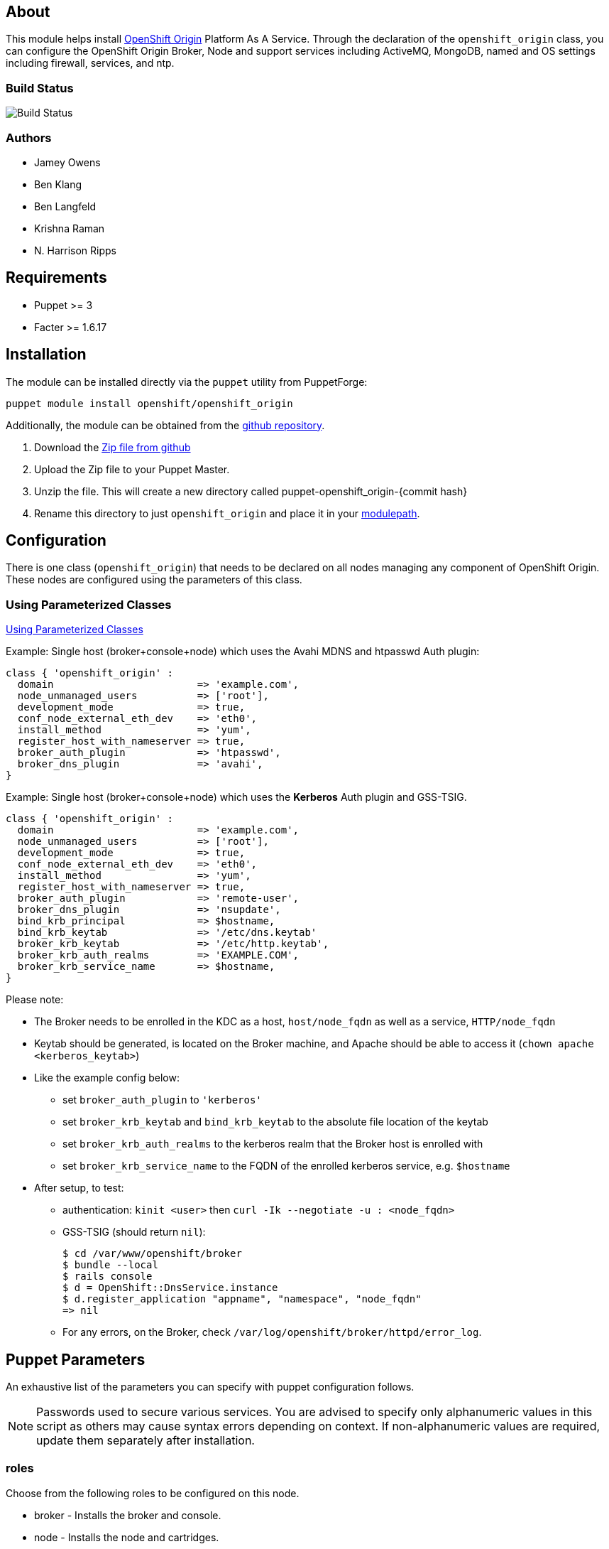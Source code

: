 == About

This module helps install http://openshift.github.io[OpenShift Origin]
Platform As A Service.  Through the declaration of the `openshift_origin`
class, you can configure the OpenShift Origin Broker, Node and support services
including ActiveMQ, MongoDB, named and OS settings including firewall,
services, and ntp.

=== Build Status
image:https://travis-ci.org/openshift/puppet-openshift_origin.svg?branch=master[Build
Status]

=== Authors

* Jamey Owens
* Ben Klang
* Ben Langfeld
* Krishna Raman
* N. Harrison Ripps

== Requirements

* Puppet >= 3
* Facter >= 1.6.17

== Installation

The module can be installed directly via the `puppet` utility from PuppetForge:

----
puppet module install openshift/openshift_origin
----

Additionally, the module can be obtained from the
https://github.com/openshift/puppet-openshift_origin[github repository].

1. Download the https://github.com/openshift/puppet-openshift_origin/archive/master.zip[Zip file from github]
1. Upload the Zip file to your Puppet Master.
1. Unzip the file.  This will create a new directory called puppet-openshift_origin-{commit hash}
1. Rename this directory to just `openshift_origin` and place it in your
     http://docs.puppetlabs.com/learning/modules1.html#modules[modulepath].

== Configuration

There is one class (`openshift_origin`) that needs to be declared on all nodes managing
any component of OpenShift Origin. These nodes are configured using the parameters of
this class.

=== Using Parameterized Classes

http://docs.puppetlabs.com/guides/parameterized_classes.html[Using Parameterized Classes]

.Example: Single host (broker+console+node) which uses the Avahi MDNS and htpasswd Auth plugin:
----
class { 'openshift_origin' :
  domain                        => 'example.com',
  node_unmanaged_users          => ['root'],
  development_mode              => true,
  conf_node_external_eth_dev    => 'eth0',
  install_method                => 'yum',
  register_host_with_nameserver => true,
  broker_auth_plugin            => 'htpasswd',
  broker_dns_plugin             => 'avahi',
}
----

.Example: Single host (broker+console+node) which uses the **Kerberos** Auth plugin and GSS-TSIG.
----
class { 'openshift_origin' :
  domain                        => 'example.com',
  node_unmanaged_users          => ['root'],
  development_mode              => true,
  conf_node_external_eth_dev    => 'eth0',
  install_method                => 'yum',
  register_host_with_nameserver => true,
  broker_auth_plugin            => 'remote-user',
  broker_dns_plugin             => 'nsupdate',
  bind_krb_principal            => $hostname,
  bind_krb_keytab               => '/etc/dns.keytab'
  broker_krb_keytab             => '/etc/http.keytab',
  broker_krb_auth_realms        => 'EXAMPLE.COM',
  broker_krb_service_name       => $hostname,
}
----

Please note:

* The Broker needs to be enrolled in the KDC as a host, `host/node_fqdn` as well as a service, `HTTP/node_fqdn`
* Keytab should be generated, is located on the Broker machine, and Apache should be able to access it (`chown apache <kerberos_keytab>`)
* Like the example config below:
** set `broker_auth_plugin` to `'kerberos'`
** set `broker_krb_keytab` and `bind_krb_keytab` to the absolute file location of the keytab
** set `broker_krb_auth_realms` to the kerberos realm that the Broker host is enrolled with
** set `broker_krb_service_name` to the FQDN of the enrolled kerberos service, e.g. `$hostname`
* After setup, to test:
** authentication: `kinit <user>` then `curl -Ik --negotiate -u : <node_fqdn>`
** GSS-TSIG (should return `nil`):
+
----
$ cd /var/www/openshift/broker
$ bundle --local
$ rails console
$ d = OpenShift::DnsService.instance
$ d.register_application "appname", "namespace", "node_fqdn"
=> nil
----
** For any errors, on the Broker, check `/var/log/openshift/broker/httpd/error_log`.

== Puppet Parameters

An exhaustive list of the parameters you can specify with puppet configuration follows.

NOTE: Passwords used to secure various services. You are advised to specify
only alphanumeric values in this script as others may cause syntax
errors depending on context. If non-alphanumeric values are required,
update them separately after installation.

=== roles
Choose from the following roles to be configured on this node.

* broker        - Installs the broker and console.
* node          - Installs the node and cartridges.
* msgserver     - Installs ActiveMQ message broker.
* datastore     - Installs MongoDB (not sharded/replicated)
* nameserver    - Installs a BIND dns server configured with a TSIG key for updates.
* load_balancer - Installs HAProxy and Keepalived for Broker API high-availability.

Default: ['broker','node','msgserver','datastore','nameserver']

NOTE: Multiple servers are required when using the load_balancer role.

=== install_method
Choose from the following ways to provide packages:

* none - install sources are already set up when the script executes (default)
* yum - set up yum repos manually
** repos_base
** os_repo
** os_updates_repo
** jboss_repo_base
** jenkins_repo_base
** optional_repo

Default: yum

=== parallel_deployment
This flag is used to control some module behaviors when an outside utility
(like oo-install) is managing the deployment of OpenShift across multiple
hosts simultaneously. Some configuration tasks can"t be performed during
a multi-host parallel installation and this boolean enables the user to
indicate whether or not thos tasks should be attempted.

Default: false

=== repos_base
Base path to repository for OpenShift Origin

Nightlies: https://mirror.openshift.com/pub/origin-server/nightly/rhel-6 + 
Release (currently v4): https://mirror.openshift.com/pub/origin-server/release/4/rhel-6

Default: Nightlies

=== architecture
CPU Architecture to use for the definition OpenShift Origin yum repositories

Default: $::architecture fact

NOTE: Currently only the `x86_64` architecture is supported.

=== override_install_repo
Repository path override. Uses dependencies from repos_base but uses
override_install_repo path for OpenShift RPMs. Used when doing local builds.

Default: none

=== os_repo
The URL for a RHEL/Centos 6 yum repository used with the "yum" install method.
Should end in x86_64/os/.

Default: no change

=== os_updates_repo
The URL for a RHEL/Centos 6 yum updates repository used with the "yum" install method.
Should end in x86_64/.

Default: no change

=== jboss_repo_base
The URL for a JBoss repositories used with the "yum" install method.
Does not install repository if not specified.

=== jenkins_repo_base
The URL for a Jenkins repositories used with the "yum" install method.
Does not install repository if not specified.

=== optional_repo
The URL for a EPEL or optional repositories used with the "yum" install method.
Does not install repository if not specified.

=== domain
Default: example.com
The network domain under which apps and hosts will be placed.

=== broker_hostname
=== node_hostname
=== nameserver_hostname
=== msgserver_hostname
=== datastore_hostname
Default: the root plus the domain, e.g. broker.example.com - except
nameserver=ns1.example.com

These supply the FQDN of the hosts containing these components. Used
for configuring the host's name at install, and also for configuring
the broker application to reach the services needed.

NOTE: if installing a nameserver, the script will create
DNS entries for the hostnames of the other components being
installed on this host as well. If you are using a nameserver set
up separately, you are responsible for all necessary DNS entries.

=== datastore1_ip_addr|datastore2_ip_addr|datastore3_ip_addr
Default: undef

IP addresses of the first 3 MongoDB servers in a replica set.
Add datastoreX_ip_addr parameters for larger clusters.

=== nameserver_ip_addr
IP of a nameserver instance or current IP if installing on this
node. This is used by every node to configure its primary name server.

Default: the current IP (at install)

=== bind_key
When the nameserver is remote, use this to specify the key for updates.  This
is the "Key:" field from the .private key file generated by dnssec-keygen. This
field is required on all nodes.

=== bind_key_algorithm
When using a BIND key, use this algorithm for the BIND key.

Default: HMAC-MD5

=== bind_krb_keytab
When the nameserver is remote, Kerberos keytab together with principal
can be used instead of the dnssec key for updates.

=== bind_krb_principal
When the nameserver is remote, this Kerberos principal together with
Kerberos keytab can be used instead of the dnssec key for updates.

Example: 'DNS/broker.example.com@EXAMPLE.COM'

=== aws_access_key_id
This and the next value are Amazon AWS security credentials.
The aws_access_key_id is a string which identifies an access credential.

For more info see http://docs.aws.amazon.com/AWSSecurityCredentials/1.0/AboutAWSCredentials.html#AccessCredentials.

=== aws_secret_key
This is the secret portion of AWS Access Credentials indicated by the
aws_access_key_id

=== aws_zone_id
This is the ID string for an AWS Hosted zone which will contain the
OpenShift application records.

For more info see http://docs.aws.amazon.com/Route53/latest/DeveloperGuide/CreatingHostedZone.html

=== conf_nameserver_upstream_dns
List of upstream DNS servers to use when installing a nameserver on this node.

Default: ['8.8.8.8']

=== broker_ip_addr
This is used for the node to record its broker. Also is the default
for the nameserver IP if none is given.

Default: the current IP (at install)

=== broker_cluster_members
An array of broker hostnames that will be load-balanced for high-availability.

Default: undef

=== broker_cluster_ip_addresses
An array of Broker IP addresses within the load-balanced cluster.

Default: undef

=== broker_virtual_ip_address
The virtual IP address that will front-end the Broker cluster.

Default: undef

=== broker_virtual_hostname
The hostame that represents the Broker API cluster.  This name is associated
to broker_virtual_ip_address and added to Named for DNS resolution.

Default: "broker.${domain}"

=== load_balancer_master
Sets the state of the load-balancer.  Valid options are true or false.
true sets the load-balancer as the active listener for the Broker cluster
Virtual IP address. Only 1 load_balancer_master is allowed within a Broker cluster.

Default: false

=== load_balancer_auth_password
The password used to secure communication between the load-balancers
within a Broker cluster.

Default: 'changeme'

=== node_ip_addr
This is used for the node to give a public IP, if different from the
one on its NIC.

Default: the current IP (at install)

=== Node Resource Limits
NOTE: The following resource limits must be the same with a given district.

==== node_profile
This is the specific node's gear profile

Default: small

==== node_quota_files
The max number of files allowed in each gear.

Default: 80000

==== node_quota_blocks
The max storage capacity allowed in each gear (1 block = 1024 bytes)

Default: 1048576

==== node_max_active_gears
max_active_gears is used for limiting/guiding gear placement.
For no over-commit, should be (Total System Memory - 1G) / memory_limit_in_bytes

Default: 100

==== node_no_overcommit_active
no_overcommit_active enforces max_active_gears in a more stringent manner than normal,
however it also adds overhead to gear creation, so should only be set to true
when needed, like in the case of enforcing single tenancy on a node.

Default: false

==== node_limits_nproc
max number of processes

Default: 250

==== node_tc_max_bandwidth
mbit/sec - Total bandwidth allowed for Libra

Default: 800

==== node_tc_user_share
mbit/sec - one user is allotted...

Default: 2

==== node_cpu_shares
cpu share percentage for each gear

Default: 128

==== node_cpu_cfs_quota_us

Default: 100000

==== node_memory_limit_in_bytes
gear memory limit in bytes

Default: 536870912    (512MB)

==== node_memsw_limit_in_bytes
gear max memory limit including swap (512M + 100M swap)

Default: 641728512

==== node_memory_oom_control
kill processes when hitting out of memory

Default: 1

==== node_throttle_cpu_shares
cpu share percentage each gear gets at throttle

Default: 128

==== node_throttle_cpu_cfs_quota_us

Default: 30000

==== node_throttle_apply_period

Default: 120

==== node_throttle_apply_percent

Default: 30

==== node_throttle_restore_percent

Default: 70

==== node_boosted_cpu_cfs_quota_us

Default: 200000

==== node_boosted_cpu_shares
cpu share percentage each gear gets while boosted

Default: 30000


=== configure_ntp
Enabling this configures NTP.  It is important that the time be
synchronized across hosts because MCollective messages have a TTL
of 60 seconds and may be dropped if the clocks are too far out
of synch.  However, NTP is not necessary if the clock will be kept
in synch by some other means.

Default: true

=== ntp_servers
If configure_ntp is set to true (default), ntp_servers allows users to
specify an array of NTP servers used for clock synchronization.

Default: ['time.apple.com iburst', 'pool.ntp.org iburst', 'clock.redhat.com iburst']

NOTE: Use iburst after every ntp server definition to speed up the
initial synchronization.

=== msgserver_cluster
Set to true to cluster ActiveMQ for high-availability and scalability
of OpenShift message queues.

Default: false

=== msgserver_cluster_members
An array of ActiveMQ server hostnames.  Required when parameter
msgserver_cluster is set to true.

Default: undef

=== mcollective_cluster_members
DEPRECATED: use msgserver_cluster_members instead, if both are set they must
match

Default: $msgserver_cluster_members

=== msgserver_password
Password used by ActiveMQ's amquser.  The amquser is used to authenticate
ActiveMQ inter-cluster communication.  Only used when msgserver_cluster
is true.

Default "changeme"

=== msgserver_admin_password
This is the admin password for the ActiveMQ admin console, which is
not needed by OpenShift but might be useful in troubleshooting.

Default: scrambled

=== msgserver_tls_enabled
This configures mcollective and activemq to use end-to-end encryption over TLS.
Use enabled to support both TLS and non-TLS, or strict to only support TLS.

Default: 'disabled'
 
=== msgserver_tls_keystore_password
The password used to protect the keystore. It must be greater than 6 characters. This is required.

Default: password

=== msgserver_tls_ca
Location for certificate ca

Default: /var/lib/puppet/ssl/certs/ca.pem

=== msgserver_tls_cert
Location for certificate cert

Default: /var/lib/puppet/ssl/certs/${lower_fqdn}.pem

=== msgserver_tls_key
Location for certificate key

Default: /var/lib/puppet/ssl/private_keys/${lower_fqdn}.pem


=== mcollective_user
=== mcollective_password
This is the user and password shared between broker and node for
communicating over the mcollective topic channels in ActiveMQ. Must
be the same on all broker and node hosts.

Default: mcollective/marionette

=== mongodb_admin_user
=== mongodb_admin_password
These are the username and password of the administrative user that
will be created in the MongoDB datastore. These credentials are not
used by in this script or by OpenShift, but an administrative user
must be added to MongoDB in order for it to enforce authentication.

Default: admin/mongopass

NOTE: The administrative user will not be created if
CONF_NO_DATASTORE_AUTH_FOR_LOCALHOST is enabled.


=== mongodb_broker_user
=== mongodb_broker_password
These are the username and password of the normal user that will be
created for the broker to connect to the MongoDB datastore. The
broker application's MongoDB plugin is also configured with these
values.

Default: openshift/mongopass

=== mongodb_name
This is the name of the database in MongoDB in which the broker will
store data.

Default: openshift_broker

=== mongodb_port
The TCP port used for MongoDB to listen on.

Default: '27017'

=== mongodb_replicasets
Enable/disable MongoDB replica sets for database high-availability.

Default: false

=== mongodb_replica_name
The MongoDB replica set name when $mongodb_replicasets is true.

Default: 'openshift'



=== mongodb_replica_primary
Set the host as the primary with true or secondary with false. Must be set on
one and only one host within the mongodb_replicasets_members array.

Default: undef

=== mongodb_replica_primary_ip_addr
The IP address of the Primary host within the MongoDB replica set.

Default: undef

=== mongodb_replicasets_members
An array of [host:port] of replica set hosts.
Example: ['10.10.10.10:27017', '10.10.10.11:27017', '10.10.10.12:27017']

Default: undef

=== mongodb_keyfile
The file containing the $mongodb_key used to authenticate MongoDB
replica set members.

Default: '/etc/mongodb.keyfile'

=== mongodb_key
The key used by members of a MongoDB replica set to authenticate
one another.

Default: 'changeme'

=== openshift_user1
=== openshift_password1
This user and password are entered in the /etc/openshift/htpasswd
file as a demo/test user. You will likely want to remove it after
installation (or just use a different auth method).

Default: demo/changeme

=== conf_broker_auth_salt
=== conf_broker_auth_private_key
Salt and private keys used when generating secure authentication
tokens for Application to Broker communication. Requests like scale up/down
and jenkins builds use these authentication tokens. This value must be the
same on all broker nodes.

Default: Self signed keys are generated. Will not work with multi-broker
setup.

=== conf_broker_default_templates
Customize default app templates for specified framework cartridges.
Space-separated list of elements <cartridge-name>|<git url> - URLs must be available for all nodes.
URL will be cloned as the git repository for the cartridge at app creation unless the user specifies their own.
e.g.: DEFAULT_APP_TEMPLATES=php-5.3|http://example.com/php.git perl-5.10|file:///etc/openshift/cart.conf.d/templates/perl.git
WARNING: do not include private credentials in any URL; they would be visible in every app's cloned repository.

Default: ''

=== conf_broker_valid_gear_cartridges
Enumerate the set of valid gear sizes for a given cartridge.
If not specified, its assumed the cartridge can run on any defined gear size.
Space-separated list of elements <cartridge-name>|<size1,size2>
e.g.: VALID_GEAR_SIZES_FOR_CARTRIDGE="php-5.3|medium,large jbossews-2.0|large"

Default: ''

=== conf_console_logout_link
The URL to use for logging a user out of the console
When set to nothing, no logout link is displayed
Default: ''

=== conf_console_product_logo
Relative path to product logo URL

Default: if ose_version == undef '/assets/logo-origin.svg'
         if ose_version != undef '/assets/logo-enterprise-horizontal.svg'

=== conf_console_product_title
OpenShift Instance Name

Default: if ose_version == undef 'OpenShift Origin'
         if ose_version != undef 'Openshift Enterprise'

=== conf_broker_multi_haproxy_per_node
This setting is applied on a per-scalable-application basis. When set to true,
OpenShift will allow multiple instances of the HAProxy gear for a given
scalable app to be established on the same node. Otherwise, on a
per-scalable-application basis, a maximum of one HAProxy gear can be created
for every node in the deployment (this is the default behavior, which protects
scalable apps from single points of failure at the Node level).

Default: false

=== conf_broker_session_secret
=== conf_console_session_secret
Session secrets used to encode cookies used by console and broker. This
value must be the same on all broker nodes.

Default: undef

=== conf_ha_dns_prefix
=== conf_ha_dns_suffix
Prefix/Suffix used for Highly Available application URL
http://${HA_DNS_PREFIX}${APP_NAME}-${DOMAIN_NAME}${HA_DNS_SUFFIX}.${CLOUD_DOMAIN}

Default prefix: 'ha-'
Default suffix: ''

=== conf_valid_gear_sizes
List of all gear sizes this will be used in this OpenShift installation.

Default: ['small']

=== conf_default_gear_size
Default gear size if one is not specified.

Default: 'small'

=== conf_default_gear_capabilities
List of all gear sizes that newly created users will be able to create.

Default: ['small']

=== conf_default_max_domains
Default max number of domains a user is allowed to use

Default: 10

=== conf_default_max_gears
Default max number of gears a user is allowed to use

Default: 100

=== conf_broker_default_region_name
Default region if one is not specified.

Default: ""

=== conf_broker_allow_region_selection
Should the user be allowed to select the region the application is placed in.

Default: true

=== conf_broker_use_predictable_gear_uuids
When true, new gear UUIDs (and thus gear usernames) are created with the format:
<domain_namespace>­<app_name>­<gear_index>

Default: false

=== conf_broker_require_districts
When true, gear placement will fail if there are no available districts
with the correct gear profile.

Default: true

=== conf_broker_require_zones
When true, gear placement will fail if there are no available zones
with the correct gear profile.

Default: false

=== conf_broker_zone_min_gear_group
desired minimum number of zones between which gears in application
gear groups are distributed.

Default: 1

=== broker_external_access_admin_console
When true, enable access to the administration console.
Authentication for the Administration Console is only handled via the
ldap Broker Auth Plugin, using <code>broker_ldap_admin_console_uri</code>

Default: false

=== broker_dns_plugin

DNS plugin used by the broker to register application DNS entries.
Options:

* nsupdate - nsupdate based plugin. Supports TSIG and GSS-TSIG based
             authentication. Uses bind_key for TSIG and bind_krb_keytab,
             bind_krb_principal for GSS_TSIG auth.
* avahi    - sets up a MDNS based DNS resolution. Works only for
             all-in-one installations.
* route53  - use AWS Route53 for dynamic DNS service. Requires AWS key ID
             and secret and a delegated zone ID

Default: 'nsupdate'

=== broker_auth_plugin
Authentication setup for users of the OpenShift service.
Options:

* mongo       - Stores username and password in mongo.
* kerberos    - Kerberos based authentication. Uses
                broker_krb_service_name, broker_krb_auth_realms,
                broker_krb_keytab values.
* htpasswd    - Stores username/password in a htaccess file.
* ldap        - LDAP based authentication. Uses broker_ldap_uri.

Default: htpasswd

=== broker_krb_service_name
The KrbServiceName value for mod_auth_kerb configuration. This value will be
prefixed with 'HTTP/' to create the krb5 service principal.

Default: hostname

=== broker_krb_auth_realms
The KrbAuthRealms value for mod_auth_kerb configuration

=== broker_krb_keytab
The Krb5KeyTab value of mod_auth_kerb is not configurable -- the keytab
is expected in /var/www/openshift/broker/httpd/conf.d/http.keytab

=== broker_ldap_uri
URI to the LDAP server (e.g. ldap://ldap.example.com:389/ou=People,dc=my-domain,dc=com?uid?sub?(objectClass=*)).
Set <code>broker_auth_plugin</code> to <code>ldap</code> to enable
this feature.

=== broker_ldap_bind_dn
LDAP DN (Distinguished name) of user to bind to the directory with. (e.g. cn=administrator,cn=Users,dc=domain,dc=com)
Default is anonymous bind.

=== broker_ldap_bind_password
Password of bind user set in broker_ldap_bind_dn.
Default is anonymous bind with a blank password.

=== broker_admin_console_ldap_uri
URI to the LDAP server for admin console access (e.g. ldap://ldap.example.com:389/ou=People,dc=my-domain,dc=com?uid?sub?(objectClass=*)).
Set <code>broker_external_access_admin_console</code> to enable this feature

=== node_shmmax
kernel.shmmax sysctl setting for /etc/sysctl.conf

This setting should work for most deployments but if this is desired to be
tuned higher, the general recommendations are as follows:

----
shmmax = shmall * PAGE_SIZE
- PAGE_SIZE = getconf PAGE_SIZE
- shmall = cat /proc/sys/kernel/shmall
----

shmmax is not recommended to be a value higher than 80% of total available RAM on the system (expressed in BYTES).

Default: kernel.shmmax = 68719476736

=== node_shmall
kernel.shmall sysctl setting for /etc/sysctl.conf, this defaults to 2097152 BYTES

This parameter sets the total amount of shared memory pages that can be
used system wide. Hence, SHMALL should always be at least
ceil(shmmax/PAGE_SIZE).

Default: kernel.shmall = 4294967296

=== node_container_plugin
Specify the container type to use on the node.
  * selinux - This is the default OpenShift Origin container type.
              At this time there are no other supported plugins.

Default: 'selinux'

=== node_frontend_plugins
Specify one or more plugins to use register HTTP and web-socket connections
for applications.
Options:

* apache-mod-rewrite  - Mod-Rewrite based plugin for HTTP and HTTPS
    requests. Well suited for installations with a lot of
    creates/deletes/scale actions. Deprecated in OSE 2.2.
* apache-vhost        - VHost based plugin for HTTP and HTTPS. Suited for
    installations with less app create/delete activity. Easier to
    customize.  If apache-mod-rewrite is also selected, apache-vhost will be
    ignored
* nodejs-websocket    - Web-socket proxy listening on ports 8000/8444
* haproxy-sni-proxy   - TLS proxy using SNI routing on ports 2303 through 2308
    requires /usr/sbin/haproxy15 (haproxy-1.5-dev19 or later).

Default: ['apache-vhost','nodejs-websocket']

=== node_unmanaged_users
List of user names who have UIDs in the range of OpenShift gears but must be
excluded from OpenShift gear setups.

Default: []

=== conf_node_external_eth_dev
External facing network device. Used for routing and traffic control setup.

Default: eth0

=== conf_node_proxy_ports_per_gear
Number of proxy ports available per gear.

Default: 5

=== conf_node_public_key
=== conf_node_private_key
Public and private keys used for gears on the default domain. Both values
must be defined or default self signed keys will be generated.

Default:  Self signed keys are generated. 

=== conf_node_supplementary_posix_groups
Name of supplementary UNIX group to add a gear to.

=== conf_node_watchman_service
Enable/Disable the OpenShift Node watchman service

Default: true

=== conf_node_watchman_gearretries
Number of restarts to attempt before waiting RETRY_PERIOD

Default: 3

=== conf_node_watchman_retrydelay
Number of seconds to wait before accepting another gear restart

Default: 300

=== conf_node_watchman_retryperiod
Number of seconds to wait before resetting retries

Default: 28800

=== conf_node_watchman_statechangedelay
Number of seconds a gear must remain inconsistent with it's state before Watchman attempts to reset state

Default: 900

=== conf_node_watchman_statecheckperiod
Wait at least this number of seconds since last check before checking gear state on the
Node. Use this to reduce Watchman's GearStatePlugin's impact on the system.

Default:  0

=== conf_node_custom_motd
Define a custom MOTD to be displayed to users who connect to their gears directly.
If undef, uses the default MOTD included with the node package.

Default: undef

=== development_mode
Set development mode and extra logging.

Default: false

=== register_host_with_nameserver
Setup DNS entries for this host in a locally installed bind DNS instance.

Default: false

=== dns_infrastructure_zone
The name of a zone to create which will contain OpenShift infrastructure. If this is unset then no infrastructure zone or other artifacts will be created.

Default: ""

=== dns_infrastructure_key
A dnssec symmetric key which will grant update access to the
infrastucture zone resource records.

This is ignored unless _dns_infrastructure_zone_ is set.

Default: ""

=== dns_infrastructure_key_algorithm
When using a BIND key, use this algorithm for the infrastructure BIND key.

This is ignored unless _dns_infrastructure_zone_ is set.

Default: 'HMAC-MD5'

=== dns_infrastructure_names
An array of hashes containing hostname and IP Address pairs to populate
the infrastructure zone.

This value is ignored unless _dns_infrastructure_zone_ is set.

Hostnames can be simple names or fully qualified domain name (FQDN).

Simple names will be placed in the _dns_infrastructure_zone_.
Matching FQDNs will be placed in the _dns_infrastructure_zone.
Hostnames anchored with a dot (.) will be added verbatim.

Default: []

.Example
----
$dns_infrastructure_names = [
  {hostname => "10.0.0.1", ipaddr => "broker1"},
  {hostname => "10.0.0.2", ipaddr => "data1"},
  {hostname => "10.0.0.3", ipaddr => "message1"},
  {hostname => "10.0.0.11", ipaddr => "node1"},
  {hostname => "10.0.0.12", ipaddr => "node2"},
  {hostname => "10.0.0.13", ipaddr => "node3"},
]
----

=== manage_firewall
Indicate whether or not this module will configure the firewall for you

Default: false

=== syslog_enabled
Direct logs to syslog rather than log files.
Get more details on https://blog.openshift.com/central-log-management-openshift-enterprise/

Default: undef

=== syslog_central_server_hostname
Host name of the central log server where rsyslog logs will be forwarded to.

=== install_cartridges
List of cartridges to be installed on the node. Options:

* 10gen-mms-agent   not available in OpenShift Enterprise
* cron
* diy
* haproxy
* mongodb
* nodejs
* perl
* php
* phpmyadmin        not available in OpenShift Enterprise
* postgresql
* python
* ruby
* jenkins
* jenkins-client
* mysql             for CentOS / RHEL deployments
* jbosseap          requires OpenShift Enterprise JBoss EAP add-on
* jbossas           not available in OpenShift Enterprise
* jbossews

Default: ['10gen-mms-agent','cron','diy','haproxy','mongodb',
          'nodejs','perl','php','phpmyadmin','postgresql',
          'python','ruby','jenkins','jenkins-client','mysql']
OSE Default : ['cron','diy','haproxy','mongodb','nodejs','perl',
               'php','postgresql','python','ruby','jenkins',
               'jenkins-client','mysql'],

Default in OpenShift Enterprise:
          ['cron','diy','haproxy','mongodb','nodejs','perl','php',
           'postgresql','python','ruby','jenkins','jenkins-client',
           'jbossews','mysql'],


==== install_cartridges_recommended_deps
List of cartridge recommended dependencies to be installed on the node. Options:

* all               not available in OpenShift Enterprise
* diy               not available in OpenShift Enterprise
* jbossas           not available in OpenShift Enterprise
* jbosseap          requires OpenShift Enterprise JBoss EAP add-ons
* jbossews
* nodejs
* perl
* php
* python
* ruby

Default: ['all']
Default in OpenShift Enterprise : ['jbossews','nodejs','perl','php','python','ruby']

==== install_cartridges_optional_deps
List of cartridge optional dependencies to be installed on the node. Options:

* all               not available in OpenShift Enterprise
* diy               not available in OpenShift Enterprise
* jbossas           not available in OpenShift Enterprise
* jbosseap          requires OpenShift Enterprise JBoss EAP add-ons
* jbossews
* nodejs
* perl
* php
* python
* ruby

Default: undef

=== update_network_conf_files
Indicate whether or not this module will configure resolv.conf and
network for you.

Default: true

=== ose_version
Set this to the X.Y (ie: 2.2) version of Openshift Enterprise to
ensure an Openshift Enterprise supported configuration is used.

See README_OSE.asciidoc distributed with the openshift_origin puppet
module for more details.

Default: undef

=== ose_unsupported
Set this to true in order to allow Openshift Enterprise unsupported
configurations. Only appropriate for proof of concept environments.

This parameter is only used when _ose_version_ is set.

Default: false

=== quickstarts_json
JSON content to be deployed into /etc/openshift/quickstarts.json

Default: undef, which on Origin will deploy the contents
of templates/broker/quickstarts.json.erb

OSE Default: undef and will not deploy any quickstarts

== Manual Tasks

This script attempts to automate as many tasks as it reasonably can.
Unfortunately, it is constrained to setting up only a single host at a
time. In an assumed multi-host setup, you will need to do the
following after the script has completed.

1. Set up DNS entries for hosts.
+
If you installed BIND with the script, then any other components
installed with the script on the same host received DNS entries.
Other hosts must all be defined manually, including at least your
node hosts. oo-register-dns may prove useful for this.

2. Copy public rsync key to enable moving gears.
+
The broker rsync public key needs to go on nodes, but there is no
good way to script that generically. Nodes should not have
password-less access to brokers to copy the .pub key, so this must
be performed manually on each node host:
+
----
# scp root@broker:/etc/openshift/rsync_id_rsa.pub /root/.ssh/
(above step will ask for the root password of the broker machine)
# cat /root/.ssh/rsync_id_rsa.pub >> /root/.ssh/authorized_keys
# rm /root/.ssh/rsync_id_rsa.pub
----
+
If you skip this, each gear move will require typing root passwords
for each of the node hosts involved.

3. Copy ssh host keys between the node hosts.
+
All node hosts should identify as the same host, so that when gears
are moved between hosts, ssh and git don't give developers spurious
warnings about the host keys changing. So, copy /etc/ssh/ssh_* from
one node host to all the rest (or, if using the same image for all
hosts, just keep the keys from the image).
